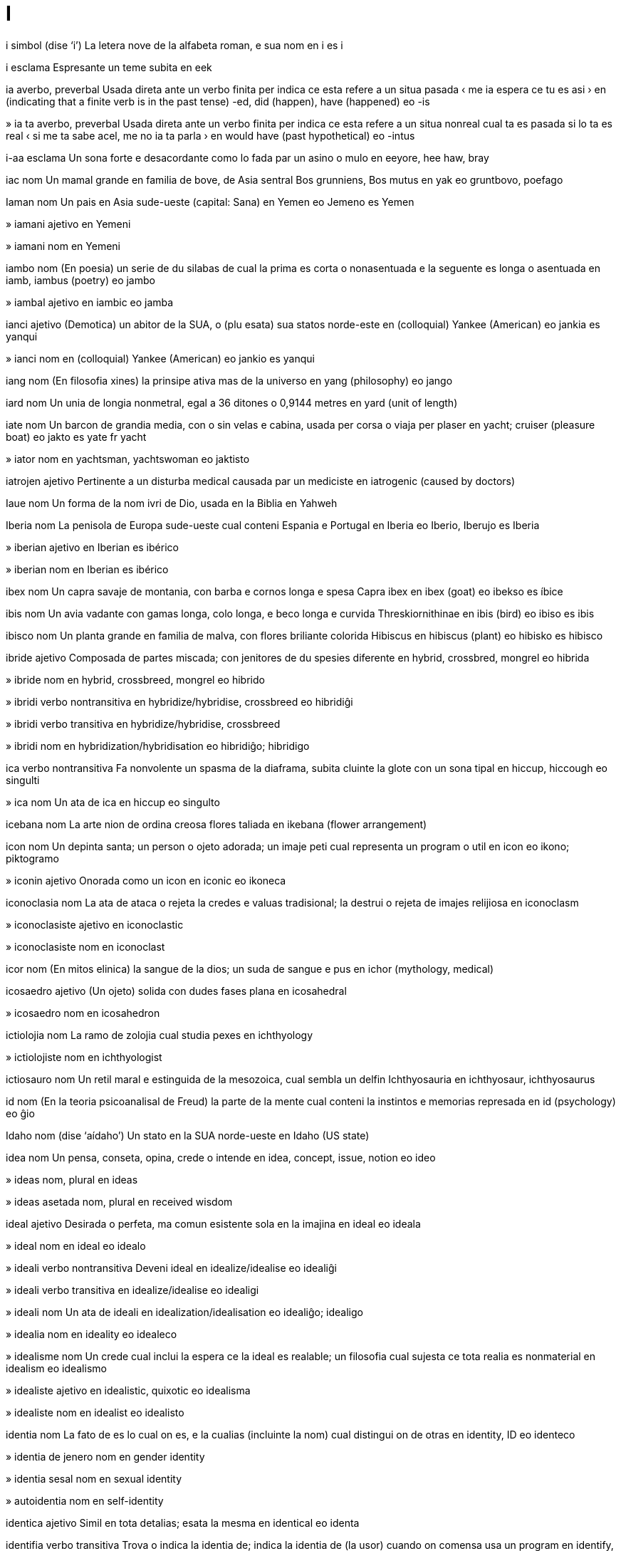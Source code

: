 = I

i   simbol   (dise ‘i’)
La letera nove de la alfabeta roman, e sua nom
en   i
es   i

i   esclama
Espresante un teme subita
en   eek

ia   averbo, preverbal
Usada direta ante un verbo finita per indica ce esta refere a un situa pasada
‹ me ia espera ce tu es asi ›
en   (indicating that a finite verb is in the past tense) -ed, did (happen), have (happened)
eo   -is

»  ia ta   averbo, preverbal
Usada direta ante un verbo finita per indica ce esta refere a un situa nonreal cual ta es pasada si lo ta es real
‹ si me ta sabe acel, me no ia ta parla ›
en   would have (past hypothetical)
eo   -intus

i-aa   esclama
Un sona forte e desacordante como lo fada par un asino o mulo
en   eeyore, hee haw, bray

iac   nom
Un mamal grande en familia de bove, de Asia sentral
Bos grunniens, Bos mutus
en   yak
eo   gruntbovo, poefago

Iaman   nom
Un pais en Asia sude-ueste
(capital: Sana)
en   Yemen
eo   Jemeno
es   Yemen

»  iamani   ajetivo
en   Yemeni

»  iamani   nom
en   Yemeni

iambo   nom
(En poesia) un serie de du silabas de cual la prima es corta o nonasentuada e la seguente es longa o asentuada
en   iamb, iambus (poetry)
eo   jambo

»  iambal   ajetivo
en   iambic
eo   jamba

ianci   ajetivo
(Demotica) un abitor de la SUA, o (plu esata) sua statos norde-este
en   (colloquial) Yankee (American)
eo   jankia
es   yanqui

»  ianci   nom
en   (colloquial) Yankee (American)
eo   jankio
es   yanqui

iang   nom
(En filosofia xines) la prinsipe ativa mas de la universo
en   yang (philosophy)
eo   jango

iard   nom
Un unia de longia nonmetral, egal a 36 ditones o 0,9144 metres
en   yard (unit of length)

iate   nom
Un barcon de grandia media, con o sin velas e cabina, usada per corsa o viaja per plaser
en   yacht; cruiser (pleasure boat)
eo   jakto
es   yate
fr   yacht

»  iator   nom
en   yachtsman, yachtswoman
eo   jaktisto

iatrojen   ajetivo
Pertinente a un disturba medical causada par un mediciste
en   iatrogenic (caused by doctors)

Iaue   nom
Un forma de la nom ivri de Dio, usada en la Biblia
en   Yahweh

Iberia   nom
La penisola de Europa sude-ueste cual conteni Espania e Portugal
en   Iberia
eo   Iberio, Iberujo
es   Iberia

»  iberian   ajetivo
en   Iberian
es   ibérico

»  iberian   nom
en   Iberian
es   ibérico

ibex   nom
Un capra savaje de montania, con barba e cornos longa e spesa
Capra ibex
en   ibex (goat)
eo   ibekso
es   íbice

ibis   nom
Un avia vadante con gamas longa, colo longa, e beco longa e curvida
Threskiornithinae
en   ibis (bird)
eo   ibiso
es   ibis

ibisco   nom
Un planta grande en familia de malva, con flores briliante colorida
Hibiscus
en   hibiscus (plant)
eo   hibisko
es   hibisco

ibride   ajetivo
Composada de partes miscada; con jenitores de du spesies diferente
en   hybrid, crossbred, mongrel
eo   hibrida

»  ibride   nom
en   hybrid, crossbreed, mongrel
eo   hibrido

»  ibridi   verbo nontransitiva
en   hybridize/hybridise, crossbreed
eo   hibridiĝi

»  ibridi   verbo transitiva
en   hybridize/hybridise, crossbreed

»  ibridi   nom
en   hybridization/hybridisation
eo   hibridiĝo; hibridigo

ica   verbo nontransitiva
Fa nonvolente un spasma de la diaframa, subita cluinte la glote con un sona tipal
en   hiccup, hiccough
eo   singulti

»  ica   nom
Un ata de ica
en   hiccup
eo   singulto

icebana   nom
La arte nion de ordina creosa flores taliada
en   ikebana (flower arrangement)

icon   nom
Un depinta santa; un person o ojeto adorada; un imaje peti cual representa un program o util
en   icon
eo   ikono; piktogramo

»  iconin   ajetivo
Onorada como un icon
en   iconic
eo   ikoneca

iconoclasia   nom
La ata de ataca o rejeta la credes e valuas tradisional; la destrui o rejeta de imajes relijiosa
en   iconoclasm

»  iconoclasiste   ajetivo
en   iconoclastic

»  iconoclasiste   nom
en   iconoclast

icor   nom
(En mitos elinica) la sangue de la dios; un suda de sangue e pus
en   ichor (mythology, medical)

icosaedro   ajetivo
(Un ojeto) solida con dudes fases plana
en   icosahedral

»  icosaedro   nom
en   icosahedron

ictiolojia   nom
La ramo de zolojia cual studia pexes
en   ichthyology

»  ictiolojiste   nom
en   ichthyologist

ictiosauro   nom
Un retil maral e estinguida de la mesozoica, cual sembla un delfin
Ichthyosauria
en   ichthyosaur, ichthyosaurus

id   nom
(En la teoria psicoanalisal de Freud) la parte de la mente cual conteni la instintos e memorias represada
en   id (psychology)
eo   ĝio

Idaho   nom   (dise ‘aídaho’)
Un stato en la SUA norde-ueste
en   Idaho (US state)

idea   nom
Un pensa, conseta, opina, crede o intende
en   idea, concept, issue, notion
eo   ideo

»  ideas   nom, plural
en   ideas

»  ideas asetada   nom, plural
en   received wisdom

ideal   ajetivo
Desirada o perfeta, ma comun esistente sola en la imajina
en   ideal
eo   ideala

»  ideal   nom
en   ideal
eo   idealo

»  ideali   verbo nontransitiva
Deveni ideal
en   idealize/idealise
eo   idealiĝi

»  ideali   verbo transitiva
en   idealize/idealise
eo   idealigi

»  ideali   nom
Un ata de ideali
en   idealization/idealisation
eo   idealiĝo; idealigo

»  idealia   nom
en   ideality
eo   idealeco

»  idealisme   nom
Un crede cual inclui la espera ce la ideal es realable; un filosofia cual sujesta ce tota realia es nonmaterial
en   idealism
eo   idealismo

»  idealiste   ajetivo
en   idealistic, quixotic
eo   idealisma

»  idealiste   nom
en   idealist
eo   idealisto

identia   nom
La fato de es lo cual on es, e la cualias (incluinte la nom) cual distingui on de otras
en   identity, ID
eo   identeco

»  identia de jenero   nom
en   gender identity

»  identia sesal   nom
en   sexual identity

»  autoidentia   nom
en   self-identity

identica   ajetivo
Simil en tota detalias; esata la mesma
en   identical
eo   identa

identifia   verbo transitiva
Trova o indica la identia de; indica la identia de (la usor) cuando on comensa usa un program
en   identify, designate

»  identifia   nom
en   identification, designation

»  desidentifia   verbo transitiva
en   deidentify

»  desidentifia se   verbo transitiva
en   deidentify oneself, log out (software)
eo   elsaluti, adiaŭi

»  identifia se   verbo
en   identify oneself, log in (software)
eo   ensaluti, saluti

»  identifiable   ajetivo
en   identifiable

»  identifiada   ajetivo
en   identified, designated; logged in (software)

»  identifiante   nom
en   identifier

»  malidentifia   verbo transitiva
en   misidentify

ideogram   nom
Un sinia scriveda cual simboli un idea sin indica la pronunsia
en   ideogram, ideograph

ideolojia   nom
Un sistem de ideas e ideales
en   ideology
eo   ideologio

»  ideolojial   ajetivo
en   ideological

»  ideolojiste   nom
en   ideologist

ides   ajetivo
Pertinente a un lingua relatada a deutx, parlada par iudis en multe partes de la mundo
en   Yiddish
eo   jida

»  ides   nom
en   Yiddish
eo   jido, la judgermana

idilio   nom
Un sena o loca pasosa, felis o depintin, tipal presentada en un poesia
en   idyll
eo   idilio

»  idilin   ajetivo
en   idyllic
eo   idilia

idiografia   nom
La studia o descovre de fatos siensal, contrastada con leges jeneral
en   idiography

»  idiografial   ajetivo
en   idiographic

idiom   nom
Un espresa con sinifia no deduable de sua parolas composante
en   idiom
eo   idiotismo

»  idiomal   ajetivo
en   idiomatic

idiopatia   nom
Un maladia o sindrom cual comensa spontan o de cual sua causa no es conoseda
en   idiopathy

»  idiopatica   ajetivo
en   idiopathic

idol   nom
Un imaje de un dio o diva usada como un ojeto de adora
en   idol; heartthrob
eo   idolo

»  idoli   verbo nontransitiva
en   be idolized/idolised
eo   idoliĝi

»  idoli   verbo transitiva
en   idolize
eo   idoligi

»  idoli   nom
en   idolatry
eo   idoligo

»  idolinte   ajetivo
en   idolatrous

»  idolor   nom
en   idolater, idol worshiper/worshipper

idra   nom
Un cnidario pico de acua dulse, con corpo troncetin e un anelo de tentaculos sirca sua boca
Hydra
en   hydra (organism)

»  Idra   nom
(En mitos elinica) un serpente con multe testas cual recrese si on talia los a via
en   Hydra (mythology)

»  Idra   nom
La constela la plu grande
en   Hydra (constellation)
eo   Hidro

»  Idra Mas   nom
Un constela peti en la sielo sude
en   Hydrus (constellation)
eo   Virhidro

idrante   nom
Un tubo vertical de acua, con un boceta a cual on pote lia un mangera per combate focos
en   hydrant, fire hydrant, fire plug

idrata   verbo nontransitiva
Asorbe o combina con acua
en   hydrate, moisturize
eo   hidratiĝi

»  idrata   verbo transitiva
en   hydrate, moisturize

»  idrata   nom
en   hydration
eo   hidratiĝo; hidratigo

»  desidrata   verbo nontransitiva
Perde un cuantia grande de acua
en   dehydrate
eo   senakviĝi, malhidratiĝi

»  desidrata   nom
en   dehydration
eo   senakviĝo, malhidratiĝo; senakvigo, malhidratigo

»  idratador   nom
en   hydrator

»  idratante   ajetivo
en   moisturizing/moisturising

»  idratante   nom
Un sustantia cual fa ce la pel deveni min seca
en   moisturizer/moisturiser

»  reidrata   verbo nontransitiva   (dise ‘reïdrata’)
en   rehydrate

»  reidrata   verbo transitiva
en   rehydrate

idraulica   nom
La ramo de siensa e tecnolojia cual studia la move de licuidas tra tubos e canales
en   hydraulics

»  idraulical   ajetivo
en   hydraulic

idro-   prefisa
Acua
en   hydro- (water)

idrocarbono   nom
Un composada de idrojen e carbono, como cualce de los cual es la composantes xef de petrolio
en   hydrocarbon

»  idrocarbonal   ajetivo
en   hydrocarbon

idroclorica   ajetivo
en   hydrochloric

»  asida idroclorica   nom
Un disolve forte asida de clorido de idrojen en acua
en   hydrochloric acid

idroclorido   nom
Un composada de un alcalin organica con asida idroclorica
en   hydrochloride

idrodinamica   nom
La studia de la cualias de acua e otra licuidas movente, e spesial la interata entre la acua e corpos solida cual move tra lo
en   hydrodynamics

»  idrodinamical   ajetivo
en   hydrodynamic; streamlined

idroeletrica   nom
Eletrica jenerada par enerjia idraulical
en   hydroelectricity

»  idroeletrical   ajetivo
en   hydroelectric

idrofilia   nom
La tende per misca con acua, disolve en lo, o deveni moiada par lo
en   hydrophilia

»  idrofilica   ajetivo
Con la cualias de idrofilia
en   hydrophilic

»  idrofilica   nom
Un cosa o organisme idrofilica
en   hydrophile

idrofobia   nom
Un teme estrema o nonrazonada de acua
en   hydrophobia

»  idrofobica   ajetivo
Con la cualias de idrofobia
en   hydrophobic

»  idrofobica   nom
Un person idrofobica
en   hydrophobe

idrografia   nom
La siensa de mesura e mapa acuas grande, como mares, lagos e rios
en   hydrography

»  idrografial   ajetivo
en   hydrographical

»  idrografiste   nom
en   hydrographer

idrojen   nom   «H (hydrogen)»
La elemento cimical con numero atomal 1, un gas sin color o odor, multe flamable
en   hydrogen
eo   hidrogeno

idrolise   verbo transitiva
Rompe (un composada) par un reata cimical con acua
en   hydrolyze/hydrolyse
eo   hidrolizi

»  idrolise   nom
en   hydrolysis
eo   hidrolizo

idrolojia   nom
La studia de la cualias e moves de la acua de la Tera
en   hydrology

»  idrolojiste   nom
en   hydrologist

idromel   nom
Un bevida alcolosa, de miel fermentada e acua
en   mead (drink)

idroplana   nom
Un barco de motor con veletas per leva se e crese sua rapidia
en   hydrofoil

idroponia   nom
La crese de plantas en arena, calculos o licuida, con nurintes ma sin tera
en   hydroponics

»  idroponial   ajetivo
en   hydroponic

idrosa   ajetivo
Conteninte acua como un composante
en   hydrous

»  nonidrosa   ajetivo
en   anhydrous

idrosefalia   nom
Un maladia en cual licuida serebrospinal colie en la serebro, tipal en enfantes, cual grandi la testa e pote dana la serebro
en   hydrocephalus, water on the brain

»  idrosefalica   ajetivo
en   hydrocephalic

idrosfera   nom
La colie de lagos, mares e otra acuas sur la surfas de la Tera
en   hydrosphere

idrosido   nom
Un composada metal cual conteni la ion OH^- o la grupo -OH
en   hydroxide

»  idrosido de potasio   nom
en   potassium hydroxide, caustic potash, lye

»  idrosido de sodio   nom
en   sodium hydroxide, caustic soda, lye

idrosil   ajetivo
De o pertinente a la radis -OH, en alcoles e multe otra composadas organica
en   hydroxyl (chemistry)

idrostatica   nom
Un ramo de mecanica cual studia la ecuilibra de licuidas e la presa aplicada par licuida reposante
en   hydrostatics

»  idrostatical   ajetivo
en   hydrostatic

idroterapia   nom
La usa de eserses en un pisina per trata artrite o paralise partal
en   hydrotherapy

idrotermal   ajetivo
Pertinente a la ativia de acua a la crosta de la Tera
en   hydrothermal

idrozon   nom
Un membro de un clase de cnidarios cual inclui idras e fisalias
en   hydrozoon (pl. hydrozoa) (organism)

ie   esclama
Corajinte o aprobante
en   yeah, yay

iena   nom
Un mamal canin, con crinera erijeda e gamas anterior plu longa ca la posteriores
Hyaenidae
en   hyena
eo   hieno

»  ienin   ajetivo
en   hyena-like

ier   averbo
A la dia ante oji
en   yesterday
eo   hieraŭ

»  ier   nom
en   yesterday
eo   hieraŭ, hieraŭo

»  a la dia ante ier   averbo
en   the day before yesterday
eo   antaŭhieraŭ

ierarcia   nom
Un sistem de organiza cual representa persones o cosas como relativa superior, inferior o egal, en acorda con sua state o grado
en   hierarchy
eo   hierarkio

»  ierarcial   ajetivo
en   hierarchic, hierarchical
eo   hierarkia

ieratica   ajetivo
Pertinente a pretes, spesial los de Egipte antica; pertinente a la scrive cuasi ieroglifal de Egipte antica; pertinente a un stilo de arte de Egipte e Elas antica cual segue metodos relijiosa
en   hieratic (writing, art)

Ierevan   nom
La site capital de Haiastan
en   Yerevan

ieroglifo   nom
Un imaje stilida cual representa un parola o sona, como los usada per scrive en Egipte antica e otra locas
en   hieroglyph
eo   hieroglifo

»  ieroglifal   ajetivo
en   hieroglyphic
eo   hieroglifa

Ieruxalim   nom
Un site cual e Israel e Filastin reclama como sua capital
en   Jerusalem

ieti   nom
Un primate lejendal sur cual on dise ce lo abita en Himalaia
en   yeti

ifen   nom   «-»
Un linia orizonal corta, usada per junta parolas cual indica un sinifia combinada, o per divide un parola entre du linias de testo
→ sinia de junta
en   hyphen

»  ifenable   ajetivo
en   hyphenatable

»  ifeni   verbo transitiva
en   hyphenate

»  ifeni   nom
en   hyphenation

iftar   nom
Un come comeda par muslimes pos la reposa de sol en ramadan
en   iftar (meal)

iglu   nom
Un casa cupolin de inuites, tipal construida con blocos de neva solida
en   igloo

iguana   nom
Un lezardo grande e verdin de America tropical, con cresta spinosa sur la dorso
Iguana
en   iguana

iguanodon   nom
Un dinosauro erbivor e partal bipede de la temprana de la cretasica, con coda larga e rijida e diton spinin
Iguanodon
en   iguanodon

iii   esclama
Un sona alta como lo fada par un cavalo
en   neigh, whinny (horse)
eo   hen

i-i-i   esclama
Un sona alta como lo fada par un simia
en   ee-ee-ee, ook (monkey)

iin   nom
(En filosofia xines) la prinsipe pasiva fema de la universo
en   yin (philosophy)
eo   jino

iin-iang   nom
(En filosofia xines) la interdepende de fortes oposada en la mundo natural
en   yin-yang
eo   jino-jango, jinjango

ijenia   nom
La states o praticas cual aida la manteni de sania e la preveni de maladias, tipal par limpia
en   hygiene, sanitation
eo   higieno

»  ijeni   verbo transitiva
en   sanitize/sanitise
eo   higienigi, purigi

»  ijenial   ajetivo
en   hygienic, sanitary
eo   higiena

»  ijeninte   nom
en   sanitizer/sanitiser

»  ijeniste   nom
en   hygienist

»  nonijenial   ajetivo
en   unsanitary

ilario   ajetivo
Estrema divertinte e comica
en   hilarious, uproarious
eo   ridiga

»  ilaria   nom
La cualia de un cosa ilario; la felisia ruidosa cual lo causa
en   hilarity, mirth
eo   ridigeco, gajegeco

ileo   nom
La parte tre de la intestin magra
en   ileum (anatomy)
eo   ileo

ilex   nom
Un arboreta perene, con bacas roja e folias spinosa de verde oscur
Ilex
en   holly
eo   ilekso

Iliada   nom
Un poesia epica en elinica antica sur la Gera Troian, tradisional atribuida a Homero
en   Iliad (poem)
eo   Iliado

ilio   nom
La oso grande e larga cual formi la parte superior de cada dui de la pelvis
en   ilium (anatomy)
eo   ilio

Ilio   nom
Un nom antica de la site Troia
→ Troia
en   Ilium, Ilion (ancient Troy)
eo   Iliono

Iliria   nom
Un rejion antica longo la costa este de la Mar Adriatica
en   Illyria

»  ilirian   ajetivo
en   Illyrian

Illinois   nom   (dise ‘ilinoí’)
Un stato en la SUA norde-sentral
en   Illinois (US state)

ilote   nom
Un membro de un clase de campanianes feudal en Sparta antica, con grado entre sclavos e sitadanes
en   helot (social class)

ilude   verbo transitiva
Fa ce (algun) ave un crede o persepi falsa; engana (algun)
en   delude
eo   iluzii, trompi

»  ilude   nom
en   delusion, illusion, figment
eo   iluzio

»  ilude de grandiosia   nom
en   delusion of grandeur

»  ilude de paranoia   nom
en   delusion of paranoia

»  ilude de vide   nom
en   optical illusion, visual illusion
eo   vidiluzio

»  desilude   verbo transitiva
Fa ce (algun) perde un ilude, comun en modo deludente
en   disillusion
eo   seniluziigi

»  desilude   nom
en   disillusionment
eo   seniluziigo

»  iludente   ajetivo
en   illusive, illusory

»  iludiste   nom
en   illusionist

im-   prefisa
En, a en
en   im- (in, into)

im-   prefisa
No, non-
en   im- (not)

imago   nom
La forma final developada de un inseto, tipal con alas; (en psicolojia de Jung) un imaje nonconsensa e idealida cual influe la condui
en   imago (biology, psychology)

imaje   nom
Un representa vidal, real o mental de un person o cosa, como un sculta, depinta, desinia o foto; cada de la fotos individua en un serie cual formi un video
en   image, picture, depiction, graphic, illustration, painting, drawing, photo; frame (movie)
eo   figuro, bildo

»  imaje esajerada   nom
en   caricature

»  imaje matrisin   nom
en   bitmap image, raster image
eo   rastruma bildo

»  imaje vetoral   nom
en   vector image, vector graphic

»  imajes   nom, plural
en   images, imagery

»  imajeta   nom
Un varia reduida de un imaje, como en catalogos de imajes
en   thumbnail image

»  imaji   verbo nontransitiva
en   appear as an image
eo   bildiĝi

»  imaji   verbo transitiva
en   image, picture, depict, illustrate
eo   bildigi

»  imaji   nom
La crea de imajes, spesial en siensa
en   imaging

»  imajin   ajetivo
en   pictorial

»  imajor   nom
en   illustrator

»  posimaje   nom
en   afterimage

imajina   verbo transitiva
Conseti o formi un imaje mental de (un cosa)
en   imagine, fancy, ideate, visualize/visualise; dream up, think up, think of, come up with, hit on
eo   imagi

»  imajina   nom
en   imagination, ideation
eo   imago, imagipovo

»  imajinable   ajetivo
en   imaginable, conceivable

»  imajinal   ajetivo
Esistente sola en la imajina
en   imaginary (including number), fictional, fictitious, fanciful, chimeric, chimerical
eo   imaga, fantazia, fikcia, ĥimera

»  imajinosa   ajetivo
en   imaginative

»  nonimajinable   ajetivo
en   unimaginable, inconceivable, unfathomable

imam   nom
Un person ci gida preas en un mascita
en   imam (Islam)

imantico   nom
Un avia vadante con beco longa, plumas negra e blanca, e gamas longa e rojin
Himantopus
en   stilt (bird)
eo   himantopo

imen   nom
Un membrana cual clui partal la abri de la vajina, de cual sua presentia es tradisional tratada como sinia de virjinia
en   hymen, maidenhead (anatomy)
eo   himeno

imita   verbo transitiva
Copia la model de (alga cosa); fa ce sua propre modo de condui o parla sembla lo de (un otra person)
en   imitate, mimic, emulate, impersonate
eo   imiti

»  imita   nom
en   imitation, mimicry, emulation, impersonation
eo   imito, imitado

»  imitador   nom
en   emulator (software)

»  imitor   nom
en   impressionist, mimic, impersonator
eo   imitanto, imitisto

»  nonimitable   ajetivo
en   inimitable

imno   nom
Un canta o poesia formal de loda
en   hymn, anthem, paean
eo   himno

imobila   nom
Un propria nonmovable, tipal un construida e la tera ensircante
nb   "Imobila" es un nom contable.
en   property, premises, piece of real estate, homestead, realty
eo   domhavaĵo, terhavaĵo

»  con imobila   ajetivo
en   propertied, landed

impala   nom
Un antilope de Africa este e sude, con moves refinada e cornos curva como un lira
Aepyceros melampus
en   impala (antelope)
eo   impalo

impasto   nom
La tecnica de aplica un pinta tan densa ce lo protende de un surfas
en   impasto (painting technique)

impedi   verbo transitiva
Bloci (un person o cosa) per retarda o para el o lo
en   impede, hinder, prevent, hamper, deter, preclude, thwart; obstruct, block, congest, be in the way
eo   malhelpi, obstrukci

»  impedi   nom
en   blockade, obstacle, congestion, obstruction, impediment, hindrance
eo   malhelpo, obstrukco

»  impedida   ajetivo
en   congested
eo   obstrukcita, ŝtopita

»  impedinte   ajetivo
en   impeding, hindering, inimical

»  nonimpedida   ajetivo
en   unimpeded, unhindered, unobstructed, undeterred

impenia   verbo transitiva
Lasa (un ojeto) en la posese de un prestor per garantia la mone prestada
en   pawn, hock
eo   lombardi

»  impenieria   nom
en   pawnshop
eo   lombardejo

»  impenior   nom
en   pawnbroker
eo   lombardisto

impero   nom
Un grupo grande de statos o paises su un autoria suprema
en   empire
eo   imperio

»  imperal   ajetivo
en   imperial
eo   imperia

»  imperalisme   nom
en   imperialism

»  imperaliste   ajetivo
en   imperialist

»  imperor   nom
en   emperor
eo   imperiestro

»  imperoresa   nom
en   empress
eo   imperiestrino

impetigo   nom
Un infeta baterial e comunicable de pel, causante pustulas e ulseras jala e crostida
en   impetigo (medical)

implanta   verbo transitiva
Introdui (un cosa) en la corpo de un organisme, tipal par sirurjia
en   implant
eo   enplanti

»  implanta   nom
en   implantation
eo   enplanto

»  implantada   ajetivo
en   implanted
eo   enplantita

»  implantada   nom
en   implant
eo   enplantaĵo

implica   verbo transitiva
(Un fato) sujesta la veria de (un otra fato) en segue lojical; mostra la envolve de (algun) en un crimin
en   imply, entail; implicate, incriminate
eo   implici, impliki

»  implica   nom
en   implication, incrimination
eo   implico; impliko

»  implicada   ajetivo
en   implied, implicit, default, tacit
eo   implicita

»  implicada   nom
en   default value
eo   implicita valoro

»  par implica   averbo
en   by default

implode   verbo nontransitiva
Colasa violente a en se
en   implode
eo   implodi, enfali

»  implode   verbo transitiva
en   implode

»  implode   nom
en   implosion
eo   implodo

»  implodente   ajetivo
en   implosive

importa   verbo nontransitiva
Es valuada per sua influe o efeto profonda
en   be important, matter, have import, have significance
eo   gravi

»  importa   nom
en   importance, significance; salience, prominence
eo   graveco

»  importante   ajetivo
Valuada per sua influe o efeto profonda
en   important, significant, momentous; salient, prominent, consequential
eo   grava

»  lo no importa   esclama
en   it’s not important, never mind, whatever
eo   ne gravas

»  nonimportante   ajetivo
en   unimportant, insignificant, trite, trivial, inconsequential
eo   malgrava, negrava

»  suprema importante   ajetivo
en   paramount

imposta   verbo transitiva
(Un governa) comanda ce un sitadan o comersia contribui a la stato un parte de (sua propre revenu) o la custa de (alga benes o servis)
en   tax
eo   imposti

»  imposta   nom
en   tax, taxation
eo   imposto

»  imposta de ben   nom
en   duty, goods tax

»  imposta de corpora   nom
en   corporate tax

»  imposta de duana   nom
en   imports tax, border tax, customs duty

»  imposta de emporta   nom
en   imports tax, border tax, customs duty

»  imposta de erita   nom
en   inheritance tax

»  imposta de imobila   nom
en   property tax

»  imposta de revenu   nom
en   income tax

»  imposta de valua ajuntada   nom
en   value-added tax, VAT
eo   aldonvalora imposto, AVI

»  imposta de vende   nom
en   sales tax

»  imposta interna   nom
en   inland tax, excise

»  imposta regresante   nom
en   regressive tax

»  imposta tro multe   verbo
en   overtax

»  impostable   ajetivo
en   taxable
eo   impostita

»  impostor   nom
en   taxman, publican

»  nonimpostable   ajetivo
en   untaxable

»  sin imposta   ajetivo
en   taxfree
eo   senimposta

»  surimposta   verbo transitiva
Imposta plu (alga cosa ja impostada)
en   surtax
eo   superimposti

»  surimposta   nom
en   surtax
eo   superimposto

impresa   verbo transitiva
Fa (un marca o desinia) sur un cosa par presa; fa un efeto a la sensas o mente de (algun); fa ce (algun) senti amira o respeta
en   impress, imprint, emboss, stamp; make an impression, come across (as); instil, inculcate
eo   stampi, impresi, imponi

»  impresa   nom
en   impression, imprint
eo   premsigno

»  impresa de dito   nom
en   fingerprint (imprint)
eo   fingrospuro

»  impresa de diton   nom
en   thumbprint (imprint)

»  impresa de pede   nom
en   footprint
eo   piedmarko, piedspuro

»  impresa de ungula   nom
en   hoofprint, hoofmark

»  impresable   ajetivo
en   impressionable
eo   impresiĝema

»  impresablia   nom
en   impressionability
eo   impresiĝemo

»  impresador   nom
en   stamp
eo   stampilo

»  impresante   ajetivo
en   impressive, sonorous
eo   impresa; impona

»  impresisme   nom
Un stilo de depinta artal cual catura la impresa vidal de un sena en la lus de un momento definida
en   Impressionism (art)
eo   impresionismo

»  impresiste   nom
en   Impressionist
eo   impresionisto

»  nonimpresada   ajetivo
en   unimpressed, blasé, indifferent
eo   indiferenta

»  posimpresa   nom
en   afterimage, afterimpression

improvisa   verbo transitiva
Crea e presenta (un obra) en modo spontan o sin prepara; construi (un cosa) de la materias cual es acaso disponable
en   improvise, extemporize, ad-lib; jam; cobble together
eo   improvizi; marmeladi

»  improvisa   nom
en   improvisation, extemporization, ad-lib
eo   improvizo

»  improvisada   ajetivo
en   improvised, impromptu, extemporary, extemporaneous, freeform, ad-lib
eo   improvizita

impulsa   verbo transitiva
(Un forsa corta e subita) causa la move de (un cosa) o un ata instintosa de (un person)
en   impel
eo   impulsi

»  impulsa   nom
Un ata de impulsa, o la forsa cual fa lo
en   impulse, impulsion, impetus
eo   impulso

imune   ajetivo
Protejeda contra la efetos de (un venena, infeta, obliga, etc)
en   immune, unsusceptible
eo   imuna

»  autoimune   ajetivo   (dise ‘autoïmune’)
Pertinente a maladias causada par anticorpos contra sustantias natural presente en un corpo
en   autoimmune

»  autoimunia   nom
en   autoimmunity

»  imuni   verbo nontransitiva
en   become immune, develop immunity

»  imuni   verbo transitiva
en   immunize/immunise

»  imuni   nom
en   immunization/immunisation

»  imunia   nom
en   immunity
eo   imuneco

»  imunial   ajetivo
en   immune (of the immune system)

»  sistem imunial   nom
en   immune system

imunodebil   ajetivo
en   immunodeficient

»  imunodebilia   nom
Un fali de la sistem imunial de proteje la corpo contra infeta, causada par la manca de un prosede o sustantia
en   immunodeficiency, immune deficiency

imunoglobulina   nom
Cada de un clase de protenas cual funsiona como anticorpos en la sistem imunial de un organisme
en   immunoglobulin

imunojen   ajetivo
Capas de crea un responde imunial
en   immunogenic

»  imunojen   nom
en   immunogen

imunolojia   nom
La ramo de medica e biolojia cual studia imunia
en   immunology

»  imunolojiste   nom
en   immunologist

imunosupresante   ajetivo
en   immunosuppressive

»  imunosupresante   nom
Un medisin cual supresa la ativia de la sistem imunial
en   immunosuppressant

imunoterapia   nom
La trata o preveni de maladias par stimula respondes imunial
en   immunotherapy

in-   prefisa
En, a en
en   in- (in, into)

in-   prefisa
No, non-
en   in- (not)

inata   ajetivo
(Un capasia) ja fundida en la natur jenetical, tal ce un organisme no nesesa aprende lo
en   innate
eo   denaska

»  inatisme   nom
La teoria ce capasias mental es inata
en   innatism

»  inatiste   nom
en   innatist

inca   nom
Un licuida colorida usada per scrive, desinia o primi
en   ink
eo   inko

»  inci   verbo transitiva
en   ink (apply ink to)
eo   inki

inca   ajetivo
Pertinente a un popla ci ia abita en la Andes sentral ante la concista espaniol en la sentenio 16
en   Incan

»  inca   nom
en   Inca

incandese   verbo nontransitiva
Es tan calda ce lo brilia
en   incandesce, glow, be white-hot
eo   inkandeski, blankbrili

»  incandese   verbo transitiva
en   make incandescent

»  incandese   nom
en   incandescence
eo   inkandesko

»  incandesente   ajetivo
en   incandescent, white-hot
eo   inkandeska, blankbrila

incarne   verbo nontransitiva
(Un dio o spirito) apare fisical como un umana o animal
en   incarnate
eo   enkarniĝi, enkorpiĝi

»  incarne   nom
en   incarnation
eo   enkarniĝo, enkorpiĝo

»  reincarne   verbo nontransitiva   (dise ‘reïncarne’)
en   reincarnate
eo   reenkarniĝi

»  reincarne   nom
en   reincarnation, transmigration
eo   reenkarniĝo

inclina   verbo nontransitiva
Apoia o verje a via de un plana o dirije, tipal la vertical o la orizonal; curvi sua testa o corpo alta como un sinia formal de saluta, respeta o vergonia
en   incline, slope, tip; bow (bend respectfully)
eo   kliniĝi; riverenci

»  inclina   verbo transitiva
en   incline, slope, tip; bow (bend respectfully)

»  inclina   nom
en   bow
eo   riverenco

»  inclina sua testa   espresa
en   nod one’s head
eo   kapsigni

»  inclinada   ajetivo
en   inclined, sloped, sloping
eo   dekliva

»  inclinada   nom
Un surfas de cual un lado es plu alta ca la otra
en   incline, slope, bank
eo   deklivo

inclui   verbo transitiva
Conteni como un de sua partes o membros
en   include, subsume, encompass
eo   inkluzivi

»  inclui   nom
en   inclusion
eo   inkluzivo

»  inclui partal   verbo transitiva
en   overlap, partially include
eo   interkovri

»  incluinte   ajetivo
en   including, inclusive
eo   inkluziva

»  incluinte   preposada
en   including, inclusive of

»  incluinte tota   averbo
en   including everything, all-inclusive, all-in

inco   nom
Un bloco pesosa de aser o fero sur cual on marteli e formi metal; un oso en la orea media, con forma simil, cual transmete vibras entre la martel e la stribo
en   anvil; incus (anatomy)
eo   amboso; inkudo, amboso

incoativa   ajetivo
Pertinente a un verbo, o un aspeta de verbo, cual espresa la comensa de un ata
en   inchoative

incore   verbo transitiva
Reseta o esperia (un cosa nondesirada o nonplasente) par causa de sua propre condui o atas
en   incur (punishment)

incuba   verbo transitiva
(Un avia) senta sur (ovos) per manteni sua temperatur e causa la emerji de la avietas; manteni selulas, baterias, embrios, etc, a bon temperatur per developa; developa lenta (un maladia comunicable) sin sintomes persepable
en   incubate, cause to hatch
eo   kovi

»  incuba   nom
en   incubation
eo   kovado

»  incubador   nom
en   incubator

»  incuberia   nom
en   hatchery

incubo   nom
Un demon mas mital ci copula con femes dorminte
en   incubus
eo   inkubo

incuisisio   nom
Un periodo longa e intensa de demanda o investiga; (en istoria medieval) la organiza de judores catolica ci ia tortura persones per supresa la eresia
en   inquisition
eo   inkvizicio

»  incuisisior   nom
en   inquisitor

indente   verbo transitiva
Fa un impresa en (un surfas plana), danante o taliante lo; largi la marjin de (un linia o bloco de testo)
en   dent, nick, nock; indent
eo   entranĉi, noĉi; enŝovi, krommarĝeni

»  indente   nom
en   dent, nick, nock, notch; indent, indentation
eo   entranĉo, noĉo; krommarĝeno

»  indente de jena   nom
en   dimple
eo   vangokaveto

»  indente de surie   nom
Un depresa peti en la carne de jena cual formi cuando algun surie
en   dimple
eo   vangokaveto

»  contraindente   verbo transitiva
Largi la marjin de cada linia de (un bloco de testo) con eseta de la prima
en   apply a hanging indent to
eo   negative krommarĝeni

»  contraindente   nom
en   hanging indent

»  desindente   verbo transitiva
Redui la marjin de (un linia o bloco de testo)
en   unindent, outdent
eo   elŝovi

India   nom
Un otra nom per Barat
→ Barat
en   India
eo   Barato, Hinda Unio

»  indian   ajetivo
→ barati
en   Indian
eo   barata, hinda

»  indian   nom
en   Indian
eo   baratano, hindo

»  Indian   nom
Un constela de la sielo sude
en   Indus (constellation)
eo   Indiano

»  Mar Indian   nom
La mar grande a sude de Barat, entre Africa e Australia
en   Indian Ocean
eo   Hinda Oceano

»  Indias Este   nom, plural
(Istorial) la isolas de Asia sude-este de cual Indonesia es aora composada
en   East Indies
eo   Indonezio

»  Indias Ueste   nom, plural
La cadena de isolas cual estende de Florida a America Sude, entre la Mar Caribe e la Mar Atlantica
en   West Indies
eo   Antiloj, Karibio, Karibujo

Indiana   nom
Un stato en la SUA norde-sentral
en   Indiana (US state)

indica   verbo transitiva
Mostra; (un sinia o sintom) implica; (un strumento) declara (un mesura)
en   indicate, point to, denote, read, register; bookmark, earmark
eo   indiki

»  indica   nom
en   indication; clue, evidence; sign, trace; harbinger, portent, omen; reading
eo   indiko; antaŭsigno

»  indica de ora   nom
en   timestamp

»  indica la ora de   verbo
en   timestamp

»  indica e clica   verbo transitiva
en   point and click

»  indicador   nom
La parte de un strumento cual mostra un mesura; un ojeto usada per nota un loca, per esemplo sur un mapa o en un libro
en   indicator, dial, readout; hand (clock, compass); marker; bookmark
eo   indikilo; markilo; legosigno

»  indicador de venta   nom
Un strumento cual indica la dirije de la venta, tipal decorante la punto la plu alta de un construida
en   weathervane, weathercock
eo   ventomontrilo
fr   girouette

»  indicante   ajetivo
en   indicating, pointing, ostensive

»  indicas de vive   nom, plural
en   signs of life, life signs, indications of life
eo   vivsignoj, vivindikoj

»  indiceta   verbo transitiva
Indica sutil o nondireta
en   hint
eo   sugesti

»  indiceta   nom
en   hint, clue, slight indication
eo   sugesti

»  mal indica   nom
en   bad omen, evil omen
eo   vesigno

indicativa   ajetivo
Pertinente a un moda de verbos cual espresa declaras simple de fatos
en   indicative (grammar)

»  indicativa   nom
en   indicative (grammar)

indigo   ajetivo
Con color entre blu e violeta
en   indigo

indio   nom   «In»
La elemento cimical con numero atomal 49, un metal mol e arjentin blanca
en   indium (element)

indise   verbo transitiva
Rejistra (un cosa) par lia lo con un numero cual identifia lo en un serie
en   index

»  indise   nom
en   index
eo   indico

»  suindise   nom
Un indise scriveda min grande e plu basa ca la testo acompaniante
en   subscript
eo   suba indico

»  supraindise   nom   (dise ‘supraïndise’)
Un indise scriveda min grande e plu alta ca la testo acompaniante
en   superscript
eo   supra indico

individua   ajetivo
Un, unica, distinguida, autonom, nondependente, solitar, isolida
en   individual, particular

»  individua   averbo
en   individually, one by one

»  individua   nom
en   individual

»  individual   ajetivo
en   individual (pertaining to an individual)

»  individualia   nom
en   individuality

»  individualisme   nom
en   individualism

»  individualiste   ajetivo
en   individualist

»  individualiste   nom
en   individualist

Indo, Rio   nom
Un rio en Asia sude cual comensa en Bod, traversa Kashmir e Pacistan, e fini en la Mar Arabian
en   Indus River

indoarian   ajetivo
De o pertinente a la familia de linguas indoiranian parlada en Asia sude, e a la poplas corespondente
en   Indo-Aryan, Indic

indoeuropean   ajetivo
De o pertinente a la familia de linguas parlada tra multe de Europa e Asia sude, e a la poplas corespondente
en   Indo-European, Aryan

»  indoeuropean   nom
en   Indo-European, Aryan

indoiranian   ajetivo
De o pertinente a la familia de linguas indoeuropean parlada en Asia sude e sude-ueste, e a la poplas corespondente
en   Indo-Iranian

»  indoiranian   nom
en   Indo-Iranian

Indonesia   nom
Un pais en Asia sude-este composada de multe isolas
en   Indonesia

»  indonesian   ajetivo
en   Indonesian

»  indonesian   nom
en   Indonesian

Indoxina   nom
La penisola de Asia sude-este, incluinte Miama, Tai, Malaisia, Lau, Camputxa e Vietnam
en   Indochina

indri   nom
Un lemur grande, con coda corta, de Madagasicara
Indriidae
en   indri, woolly lemur

indu   ajetivo
De o pertinente a induisme, un relijio e tradision cultural de Asia sude
en   Hindu

»  indu   nom
en   Hindu

»  induisme   nom
en   Hinduism

»  induiste   ajetivo
en   Hindu

»  induiste   nom
en   Hindu

indui   verbo transitiva
Introdui (algun) a un rol o organiza en modo formal; susede convinse (algun) a fa alga cosa; (en medica) fa ce un nase comensa par metodos artifis, tipal par medisin; (en lojica) deriva un lege jeneral par considera casos individua; (un corpo prosima e eletrical o magnetal) produi un state eletrical o magnetal
en   induce, induct, inaugurate, swear in

»  indui   nom
en   induction, inductance; inauguration

»  indui magnetal   nom
en   magnetic induction, magnetic flux density

»  induinte   ajetivo
en   inductive, inaugural
fr   inductif

industani   ajetivo
Un grupo de dialetos parlada en Barat norde-ueste e Pacistan, en familia de linguas indoeuropean
en   Hindustani

industria   nom
Ativia economial cual trata la prosede de materias cru e la fabrica de benes en fabricerias
en   industry

»  industri   verbo transitiva
en   industrialize/industrialise

»  industri   nom
en   industrialization/industrialisation

»  industrial   ajetivo
en   industrial

»  industrialiste   nom
en   industrialist

»  nonindustrial   ajetivo
en   non-industrial

inere   verbo nontransitiva
Esiste esensal o permanente (en alga cosa)
en   inhere (be an essential or permanent feature)

»  ave la inere de   verbo
en   inherently have, consist in

»  inerente   ajetivo
en   inherent, immanent

inerte   ajetivo
Sin la capas o fortia per move; nonativa
en   inert, inactive, quiescent

»  inertia   nom
en   inertia, quiescence

»  inertial   ajetivo
en   inertial

inerva   verbo transitiva
Furni nervos a (un organo o parte de corpo)
en   innervate

»  inerva   nom
en   innervation

infantria   nom
Soldatos de pede
en   infantry

»  infantria de marina   nom
en   marines, marine corps

»  infantrior   nom
en   infantryman, infantry soldier, foot soldier

»  infantrior de marina   nom
en   marine

infarta   verbo nontransitiva
(Un area peti de texeda) mori par manca de sangue, tipal par causa de un trombo o embolo
en   infarct (die through lack of blood)

»  infarta   nom
en   infarction

»  infarta miocardial   nom
en   myocardial infarction, heart attack

inferior   ajetivo
Plu basa en grado, ordina, state o cualia; (en anatomia) plu basa en loca
en   inferior, second-rate, substandard, tacky

»  inferior   nom
en   inferior, minion, stooge

»  inferiori   verbo nontransitiva
en   subordinate

»  inferiori   verbo transitiva
en   subordinate

»  inferiori   nom
en   subordination

»  inferioria   nom
en   inferiority

infesta   verbo transitiva
Ataca, turba o es presente en (un loca, person o animal), ostinosa o en cuantia grande; (un fantasma) apare frecuente en (un loca)
en   infest; haunt

»  infesta   nom
en   infestation; haunting

»  desinfesta   verbo transitiva
en   weed; exorcise

»  desinfestante   ajetivo
en   weeding

»  desinfestante   nom
en   weedkiller

»  infestada   ajetivo
en   infested, haunted

infeta   verbo transitiva
Afeta (un person, organisme, selula, etc) con un organisme cual causa maladia; contamina (aira, acua, etc) con organismes nosiva; afeta (un computador) con un virus
en   infect

»  infeta   nom
en   infection

»  infeta ajuntada   nom
en   secondary infection

»  infeta de palpebra   nom
en   stye

»  desinfeta   verbo transitiva
en   disinfect

»  desinfetante   ajetivo
en   disinfecting, disinfectant

»  desinfetante   nom
en   disinfectant

»  desinfetante de boca   nom
en   mouthwash

»  infetante   ajetivo
en   infectious, contagious, virulent

infiltra   verbo transitiva
Entra a o ateni asede (un loca, organiza, computador, etc) en modo secreta e gradal, spesial per ateni informa secreta; (en medica) (un tumor, selula o simil) estende o invade (un organo o texeda); (un licuida) permea (alga cosa) par filtri
en   infiltrate

»  infiltra   nom
en   infiltration

infinita   ajetivo   «∞»
Sin limita, sin fini, en spasio, tempo, estende o grandia; no mesurable o calculable; plu grande ca cualce cuantia o numero; capas de continua sin limita
en   infinite, boundless, unbounded

»  infinita peti   ajetivo
en   infinitesimal

»  infinitia   nom
en   infinity

infinitim   nom
Un cuantia nonmesurable peti
en   infinitesimal

»  infinitimal   ajetivo
en   infinitesimal

infinitiva   ajetivo
Un forma nonfinitiva de un verbo, con o sin infleta distinguinte
en   infinitive

»  infinitiva   nom
en   infinitive

infisa   verbo transitiva
Introdui firma (un cosa) en un otra cosa; introdui (un morfem) en la corpo de un parola
en   infix; ingrain

»  infisa   nom
en   infix

»  infisada   ajetivo
en   infixed; ingrained

infla   verbo nontransitiva
Pleni (un balon, numatico o otra strutur cresable) con aira o otra gas per estende lo; crese (un cosa) con un cuantia grande o suprafluente
en   inflate, distend, swell, bloat, billow, puff up

»  infla   verbo transitiva
en   inflate, distend, swell, bloat, billow, puff up

»  infla   nom
en   inflation (including economic), swelling, bloat, distension

»  inflable   ajetivo
en   inflatable

»  inflable   nom
en   inflatable

»  inflada   ajetivo
en   inflated, swollen, bloated, puffy, puffed-up, tumescent, turgid; pudgy; bouffant; exorbitant

inflama   verbo nontransitiva
Lumina con flamas; provoca o crese (sentis forte, como coler) en algun; causa un infeta en cual un parte de la corpo deveni roja, calda e comun dolosa
en   inflame

»  inflama   verbo transitiva
en   inflame

»  inflama   nom
en   inflammation

»  antiinflamante   ajetivo
en   anti-inflammatory

»  antiinflamante   nom
en   anti-inflammatory

»  antiinflamante nonsteroidal   nom
en   NSAID, non-steroidal anti-inflammatory drug

»  inflamante   ajetivo
en   inflammatory

infleta   verbo transitiva
Cambia la tono de vose per espresa umor o emosia; (en gramatica) cambia la forma de un parola per espresa un rol o cualia gramatical, tipal tempo, modo, person, cuantia, caso o seso
en   inflect

»  infleta   nom
en   inflection

influe   verbo transitiva
Es capas de afeta la natur, developa o condui de un person o cosa
en   influence, have influence over, affect, sway

»  influe   nom
en   influence

»  influable   ajetivo
en   amenable, suggestible

»  influablia   nom
en   suggestibility

»  influente   ajetivo
en   influential, seminal

infografia   nom
Imajes produida par computadores; la arte e siensa de produi estas
en   computer graphics, CGI

informa   verbo transitiva
Dona a (algun) fatos o descrives importante o nesesada
en   inform, tell, apprise, acquaint

»  informa   nom
en   information, info, lowdown, tattle; intelligence (gathered), intel

»  informa contra   verbo
en   inform on, rat on, sneak on, snitch on

»  informa fondal   nom
en   background information

»  informa secreta   nom
en   classified information

»  informada   ajetivo
en   informed, apprised, privy

»  informor   nom
en   informer, informant, stool pigeon, stoolie

»  informosa   ajetivo
en   informative

»  malinforma   verbo transitiva
en   misinform

»  noninformada   ajetivo
en   uninformed

»  reinforma   verbo transitiva   (dise ‘reïnforma’)
en   reacquaint

informatica   nom
La studia de prosede informa per reteni e reprende lo; la studia de la prinsipes e usa de computadores
en   information science, computer science

infotecnolojia   nom
La studia o usa de sistemes (spesial computadores e telecomunica) per reteni, reprende e envia informa
en   information technology, IT, ICT

infra-   prefisa
Su, a su, a basa
en   infra- (below)

infraordina   nom
Un categoria tasonomial su un suordina
en   infraorder

infraroja   ajetivo
(Radia eletromagnetal) con longia de ondas apena plu grande ca lo de la fini roja de la spetro de lus vidable, ma min ca lo de microondas
en   infrared

»  infraroja   nom
en   infrared

infrastrutur   nom
La strutures fundal nesesada per la funsiona de un sosia o emprendes (construidas, vias, transportas, sentros eletrical, etc)
en   infrastructure

infusa   verbo transitiva
Empapa (te, erbas, etc) en licuida per estrae la sabor o cualias saninte
en   infuse, brew (tea, coffee)

»  infusa   nom
en   infusion, brew

ingrediente   nom
Un cosa cual on combina con otra cosas per produi un comeda; un parte o elemento nesesada per produi alga cosa
en   ingredient

inguin   nom
La area entre la adomen e un coxa; (en arciteta) la borda curva formida par du voltas crusante
en   groin, crotch, crutch

»  inguinal   ajetivo
en   inguinal

Inguxetia   nom
Un republica autonom en Caucaso en Rusia sude-ueste
en   Ingushetia

»  ingux   ajetivo
en   Ingush (person, language)

»  ingux   nom
en   Ingush (person, language)

inibi   verbo transitiva
Retarda o preveni un prosede fisiolojial o reata cimical; redui la ativia de (un enzima o otra ajente)
en   inhibit (process, reaction)

»  inibador   nom
en   inhibitor

»  inibador spesifada de recatura serotonina   nom
en   selective serotonin reuptake inhibitor (SSRI)

»  inibador de recatura serotonina e norepinefina   nom
en   serotonin–norepinephrine reuptake inhibitor (SNRI)

»  inibador de monoamina osidasal   nom
en   monoamine oxidase inhibitor (MAOI)

iniora   verbo transitiva
Refusa intendente nota o reconose (un person o cosa); no considera (un cosa importante); (en lege) rejeta (un condena) como sin funda
en   ignore, flout, disregard, snub

»  iniorable   ajetivo
en   negligible

»  iniorada   ajetivo
en   ignored, unheeded, unregarded, disregarded

»  inioror   nom
en   ignorer

»  inioror de lege   nom
en   lawbreaker, scofflaw

inisia   verbo transitiva
Fa ce (un ata o prosede) comensa
en   initiate, start, ignite, kickstart; take the initiative; boot (software), initialize/initialise

»  inisia   nom
en   initiation, ignition; booting, bootstrapping

»  inisia duple   verbo
en   dual-boot (software)

»  inisia multiple   verbo
en   multiboot (software)

»  inisia pronto   nom
en   instant-on

»  inisiador   nom
en   starter, ignition (for engine)

»  inisial   ajetivo
en   initial, leading, opening, preliminary, precursory; default, startup; inchoate

»  inisial   averbo
en   initially; by default

»  inisial   nom
en   initial (letter); default; preliminary, prelim

»  inisiales ornal   nom, plural
en   monogram

»  inisior   nom
en   initiator, starter (person)

»  reinisia   verbo transitiva   (dise ‘reïnisia’)
en   restart, reset, reboot

»  reinisia   nom
en   restart, reset, reboot

injenia   verbo transitiva
Desinia e fabrica (un macina o strutur)
en   engineer

»  injenia   nom
en   ingenuity, engineering

»  injenior   nom
en   engineer

»  injenior de sona   nom
en   sound engineer

»  injeniosa   ajetivo
en   ingenious

injeta   verbo transitiva
Forsa (un licuida, spesial un droga o vasin) a en la corpo de un person o animal con un siringa o otra aparato
en   inject; mainline

»  injeta   nom
en   injection

inonda   verbo transitiva
Covre o sumerji (un loca) con acua; (metafor) fa ce (algun) ave tro multe de un cosa, tipal problemes o labora
en   inundate, flood, drown; overwhelm, overpower

»  inonda   nom
en   inundation, flood

»  inonda de informa   nom
en   information overload

»  inonda de mercato   nom
en   dumping (economic)

»  inondada   ajetivo
en   inundated, flooded, awash

»  inondada con lus   ajetivo
en   floodlit

»  inondante   ajetivo
en   inundating, overwhelming

»  mori par inonda   verbo
en   drown, be drowned

»  mori par inonda   nom
en   drowning

inosente   ajetivo
No intendente causa dole o sufri o otra problemes
en   innocent (not intending harm)

inova   verbo transitiva
Introdui metodos, ideas o produidas nova
en   innovate

»  inova   nom
en   innovation

»  inovor   nom
en   innovator

»  inovosa   ajetivo
en   innovative, promethean

insenso   nom
Un resina, spise o otra cosa cual on arde per la odor plasente cual lo produi
en   incense

inserta   verbo transitiva
Pone (un basteta o jerme) en un ranur en la tronco o talo de un planta vivente; (en medica) transplanta sirurjial (un peso de texeda vivente); pone (un cosa) per formi un parte de un cosa plu grande
en   graft; insert, inset

»  inserta   nom
en   graft; insert, inset

»  inserta de oso   nom
en   bone graft

»  inserta de pel   nom
en   skin graft

insesto   nom
Seso entre persones clasida como tro prosima relatada per sposi; la crimin de copula con un jenitor, enfante, conaseda o otra relatada prosima
en   incest

»  insestal   ajetivo
en   incestuous

insetiside   nom
Un materia usada per mata insetos
en   insecticide

insetivor   ajetivo
(Un organisme) cual come insetos
en   insectivorous

»  insetivor   nom
en   insectivore

inseto   nom
Un artropodo peti con ses gamas e tipal un o du duples de alas
Insecta
en   insect

insinia   nom
Un marca distinguinte de alga cosa, tipal un state en un forte militar o otra organiza
en   insignia, badge

»  insinia de libro   nom
en   bookplate, exlibris

insinua   verbo transitiva
Sujesta (un cosa mal o culpable) en modo nondireta e nonplasente
en   insinuate, intimate

»  insinua   nom
en   insinuation, intimation, innuendo

insiste   verbo transitiva
Declara forte (ce alga cosa es vera) o demanda forte (ce on fa alga cosa), no asetante un refusa
en   insist

»  insiste   nom
en   insistence

»  insistente   ajetivo
en   insistent, pushy

insonia   nom
La noncapasia abitual de dormi
en   insomnia

»  insonica   ajetivo
en   insomniac

»  insonica   nom
en   insomniac

inspira   verbo transitiva
Fa ce (algun) ave la motiva o capasia per fa o senti alga cosa, tipal positiva
en   inspire, arouse (interest, action)

»  inspira   nom
en   inspiration

»  inspirante   ajetivo
en   inspiring, inspirational

»  inspiror   nom
en   luminary

instala   verbo transitiva
Pone o fisa (macinas o aparatos) per usa; carga un computador con (un program); pone (algun) en un rol de autoria, tipal con rituo
en   install; ensconce

»  instala   nom
en   installation

»  desinstala   verbo transitiva
en   uninstall, deinstall

»  reinstala   verbo transitiva   (dise ‘reïnstala’)
en   reinstall

instinto   nom
Un propensa inata de condui en un animal; un modo de ata o pensa natural o intuinte; un capasia natural
en   instinct

»  instintosa   ajetivo
en   instinctive, instinctual

»  senti instintosa   nom
en   gut feeling

institui   verbo transitiva
Fundi o comensa (un program, sistem o organiza, o un person en un rol)
en   institute, establish, set up

»  institui   nom
en   institution (action)

»  institual   ajetivo
en   institutional

»  instituida   nom
Un organiza per ateni goles en arte, siensa, instrui o aida
en   institute, institution, establishment (organization/organisation)

»  reinstitui   verbo transitiva   (dise ‘reïnstitui’)
en   re-establish

instrui   verbo transitiva
Mostra o esplica a (un person o animal) como on fa alga cosa
‹ instrui algun sur la regulas ›
→ ensenia
en   instruct, teach, brief, train (including animals)

»  instrui   nom
en   instruction, teaching, training, tuition, howto, brief, briefing

»  autoinstruida   ajetivo   (dise ‘autoïnstruida’)
en   self-taught, autodidact

»  instrual   ajetivo
en   instructional

»  instruida   ajetivo
en   instructed, trained

»  instruinte   ajetivo
en   instructive, instructional, educational, didactic

»  instruor   nom
en   instructor, trainer, coach, docent

»  noninstruable   ajetivo
en   untrainable, ineducable

»  noninstruida   ajetivo
en   untrained, unskilled

»  reinstrui   verbo transitiva   (dise ‘reïnstrui’)
en   retrain

insulina   nom
Un ormon produida par la pancreas cual regula la cuantia de glucosa en la sangue
en   insulin

insulta   verbo transitiva
Parla a o trata (algun) con despeta o desrespeta
en   insult, vituperate

»  insulta   nom
en   insult, invective, putdown

intalio   nom
Un desinia taliada o gravada en un cosa
en   intaglio (art technique)

intarsia   verbo transitiva
Decora (un mobila o simil) con pesos peti de lenio colorida o otra materia
en   inlay

»  intarsia   nom
en   intarsia, inlay, marquetry

intata   ajetivo
No danada o descapasida; en bon state completa
en   intact

integra   verbo nontransitiva
(Un cosa) combina con un otra afin los deveni un unia intera
en   integrate

»  integra   verbo transitiva
Combina; (en matematica) trova la integral de
en   integrate

»  integra   nom
en   integration

»  desintegra   verbo nontransitiva
en   disintegrate, crumble, unravel

»  desintegra   nom
en   disintegration

»  desintegrable   ajetivo
en   disintegratable, crumbly, friable

»  integrada   ajetivo
en   integrated, inbuilt, built-in

»  integral   ajetivo
en   integral

»  integral   nom
Un funsiona de cual un otra es la derivada, espresante la area su la curva de la graf de la otra funsiona
en   integral

»  reintegra   verbo transitiva   (dise ‘reïntegra’)
en   reintegrate

»  reintegra   nom
en   reintegration

inteleto   nom
La capasia de razona e comprende, spesial regardante cosas astrata o academial; la potias mental de un person
en   intellect; noesis

»  inteleto artifis   nom
en   artificial intelligence

»  inteletal   ajetivo
en   intellectual; noetic

»  inteletalisme   nom
en   intellectualism

»  inteletosa   nom
en   intellectual (person)

»  inteletosas   nom, plural
en   intellectuals, intelligentsia

intelijente   ajetivo
Capas de oteni e aplica la sabe; capas de comprende, aprende, developa o aplica ideas
en   intelligent, intellectual, smart, clever

»  esamina de intelijentia   nom
en   intelligence test, IQ test

»  grado de intelijentia   nom
en   intelligence quotient, IQ

»  intelijentia   nom
en   intelligence, astuteness, intellect

»  nonintelijente   ajetivo
en   unintelligent, obtuse

intende   verbo transitiva
Ave (un resulta) como la gol o ojeto de un projeta o scema o atas jeneral; (un usa de un parola) vole indica (un sinifia)
en   intend, plan, mean (to do)

»  intende   nom
en   intent, intention, purpose, aim, motive, plan

»  bonintendente   ajetivo
en   well-intentioned, well-meaning

»  con intende ce   sujunta
en   so that, in order that (indicating intended result)

»  con intende de   preposada
en   for, with the intention of

»  intendeda   ajetivo
en   intended, intentional, deliberate, premeditated, meant, willful/wilful; earmarked

»  intendente   ajetivo
en   intentional, deliberate, on purpose

»  malintendente   ajetivo
en   ill-willed, cruel

»  nonintendeda   ajetivo
en   unintended, inadvertent, unplanned, collateral

intensa   ajetivo
De fortia o grado estrema; multe consentrada
en   intense, intensive; formidable

»  desintensi   verbo nontransitiva
en   reduce, assuage

»  desintensi   verbo transitiva
en   reduce, assuage

»  intensi   verbo nontransitiva
en   intensify, heighten

»  intensi   verbo transitiva
en   intensify

»  intensi   nom
en   intensification

»  intensia   nom
en   intensity

inter-   prefisa
Entre
‹ interata, internasional ›
en   inter- (between, mutually)

intera   ajetivo
Con no parte mancante; completa unida; no rompeda o dejenerada
en   entire, whole, total

»  intera   averbo
en   entirely, wholly, totally, quite

»  intera   nom
en   whole, entirety, totality

interesa   verbo transitiva
Stimula la curiosia o atende de (algun)
en   interest, be of interest to

»  interesa   nom
Un senti de curiosia; mone periodal paiada a un taso spesifada, per la usa de mone prestada o per pospone la repaia de un deta
en   interest (including money), attention; return (on investment), yield, payoff; sake

»  interesa composada   nom
en   compound interest

»  desinteresa   verbo transitiva
en   disinterest, fail to interest

»  desinteresa   nom
en   disinterest

»  desinteresada   ajetivo
en   disinterested

»  interesada   ajetivo
en   interested

»  interesante   ajetivo
en   interesting, fascinating

»  noninteresante   ajetivo
en   uninteresting

»  per sua propre interesa   espresa
en   for its own interest, for its own sake

interfas   nom
La loca a cual du sistemes, sujetos, organizas, etc encontra e interata con lunlotra; (en fisica) un surfas entre du partes de materia o spasio; un aparato o program cual permete ce un usor comunica con un computador
en   interface

»  interfas de usor   nom
en   user interface

»  interfas grafica de usor   nom
en   graphical user interface, GUI

interfere   verbo nontransitiva
Partisipa o interveni (en un ata) sin invita o nesesa; preveni la continua o susede (de un prosede o ata)
en   interfere, interlope, meddle, hinder, tamper, jigger

»  interfere   nom
en   interference

»  interferente   ajetivo
en   interfering, meddling, meddlesome

»  interferor   nom
en   meddler, busybody, interloper

interferon   nom
Un protena relasada par selulas animal, tipal en responde a un virus, cual ave la capasia de retarda o preveni la reprodui de viruses
en   interferon (protein)

interjeta   verbo transitiva
Dise (alga cosa) subita, tipal a lado o como un interompe
en   interject

»  interjeta   nom
en   interjection

interna   ajetivo
Situada en alga cosa, sin estende ultra sua limitas; pertinente a un tal situa; (en jeografia) no prosima a mares
en   inner, interior, internal; inland

»  interna   nom
en   inside, interior, hinterland

»  a interna   averbo
en   inside, within

»  a interna de   preposada
en   inside, within, in the interior of

»  interni   verbo nontransitiva
en   internalize/internalise, interiorize/interiorise, take in

»  interni   verbo transitiva
en   internalize/internalise, interiorize/interiorise, take in

»  interniste   nom
Un mediciste ci spesiali sur maladias adulte
en   internist (medical)

»  la plu interna   ajetivo
en   innermost

intero   ajetivo
en   integer, integral

»  intero   nom
Un numero cual no es un frato
en   integer

interoga   verbo transitiva
Demanda a (algun, spesial un suspetada o prisonida) en modo formal, completa o violente
en   interrogate, examine, question

»  interoga   nom
en   interrogation, examination, questioning

interompe   verbo transitiva
Para la progresa continuante de (un ativia o prosede); para (un parlor) par dise o fa alga cosa; rompe la continua de (un linia o surfas)
en   interrupt, heckle; suspend, cut off; supervene

»  interompe   nom
en   interruption, suspension, breakpoint, cut-off

interpol   nom
Un organiza con base en Paris, cual coordina la investiga de crimines internasional par la polisia de nasiones diversa
en   interpol

interpola   verbo transitiva
Introdui (alga cosa) entre puntos fisada; introdui (parolas) en un libro o otra testo; (en matematica) introdui (un valua o terma) en un serie par estima o calcula lo de valuas ambiente conoseda
en   interpolate

»  interpola   nom
en   interpolation

interprete   verbo transitiva
Esplica la sinifia de (informa, parolas o atas); comprende ce (un ata, modo o condui) ave un sinifia spesifada; tradui simultan (la parla de un otra person) a un otra lingua; presenta (un rol de drama o un peso de musica) en modo cual indica la comprende individua par la artiste de la ideas de la creor
en   interpret, construe

»  interprete   nom
en   interpretation, rendition

»  interpretable   ajetivo
en   interpretable, open to interpretation, ambiguous, equivocal

»  interpretador   nom
en   interpreter (software)

»  interpretal   ajetivo
en   interpretational, hermeneutic

»  interpreteda   ajetivo
en   interpreted, interpretive

»  interpretor   nom
en   interpreter (person)

»  malinterprete   verbo transitiva
en   misinterpret, misapprehend, misconstrue

»  reinterprete   verbo transitiva   (dise ‘reïnterprete’)
en   reinterpret

intersepi   verbo transitiva
Impedi (un person o cosa) de continua a sua destina; (en fisica) para o verje (lus o otra radia eletromagnetal); (en matematica) (un linia o surfas) marca o talia un parte de (un linia, surfas o spasio)
en   intercept

»  intersepi   nom
en   interception

interstisio   nom
Un spasio interveninte, tipal multe peti
en   interstice

»  interstisial   ajetivo
en   interstitial

interval   nom
Un tempo o spasio interveninte; un pausa en un taxe o ata longa
en   interval (including musical), interlude, intermission

interveni   verbo nontransitiva
Vade a entre per aida, o per preveni o cambia la curso de avenis o sua resulta; aveni en la tempo entre du otra avenis
en   intervene, intercede

»  interveni   nom
en   intervention, intercession

intervisa   verbo transitiva
Conversa con (algun) per oteni consela, per furni informa a escutores o regardores, o per esamina un aspiror per emplea
en   interview; debrief

»  intervisa   nom
en   interview; debrief

»  intervisa pratical   nom
en   audition

»  intervisor   nom
en   interviewer

intestin   nom
(En vertebratos) la canal de dijesta entre la stomaco e la ano; (en nonvertebratos) la canal de dijesta entre la boca e la ano
en   intestine, bowel

»  intestin magra   nom
en   small intestine

»  intestin spesa   nom
en   large intestine

»  intestinal   ajetivo
en   intestinal

»  intestines   nom, plural
en   intestines, guts, viscera, entrails; offal, chitterlings

intima   ajetivo
(Un person) bon conoseda, familial, amin; (un loca) con ambiente nonformal e amin; personal e privata
en   intimate, close

»  intima   nom
en   insider

»  intimia   nom
en   intimacy

intra-   prefisa
En, interna
en   intra- (inner)

intramural   ajetivo
Locada o aveninte a interna de un mur
en   intramural

intrarede   nom
Un rede local e restrinjeda, tipal privata ma asededa con un surfador
en   intranet

intrauteral   ajetivo
En la utero
en   intrauterine

intravenal   ajetivo
Aveninte en la venas; introduida a un vena
en   intravenous

intro-   prefisa
En, interna
en   intro- (inner)

introdui   verbo transitiva
Presenta (alga cosa) per sua usa o funsiona prima; presenta (un idea o lege nova) per debate; trae un sujeto nova a la atende de (algun); trae (un planta, animal o maladia) a un loca nova; pone (un cosa) a en un otra cosa
en   introduce (substance, topic, law), insert, institute; broach, bring up (topic)

»  introdui   nom
en   insertion, introduction; prelude, overture, prolegomenon

»  introdui gradal   verbo transitiva
en   phase in

»  introduinte   ajetivo
en   introductory

»  reintrodui   verbo transitiva   (dise ‘reïntrodui’)
en   reintroduce, reinsert

introjeta   verbo transitiva
Adota nonconsensa un idea o disposa de (un otra person)
en   introject (psychology)

»  introjeta   nom
en   introjection

introspeta   verbo nontransitiva
Esamina la pensas o sentis cual on esperia en se
en   introspect

»  introspeta   nom
en   introspection

»  introspetante   ajetivo
en   introspective

introverti   verbo nontransitiva
Es o deveni consernada par sua propre pensas e sentis, tipal en modo timida o neurosica
en   be introverted

»  introverti   nom
en   introversion, reserve

»  introvertida   ajetivo
en   introverted, introvert, reserved

»  introvertida   nom
en   introvert

intrui   verbo nontransitiva
Pone se, con intende, en un loca o situa do on no es bonvenida; introdui (alga cosa) a un situa con efetos negativa; (roca magmal) deveni forsada a en un forma preesistente
en   intrude, encroach, impinge

»  intrui   verbo transitiva
en   intrude, impose

»  intrui   nom
en   intrusion, encroachment

»  intruor   nom
en   intruder

»  intruosa   ajetivo
en   intrusive

intuba   verbo transitiva
Introdui un tubo en (un person o parte de corpo, spesial la tracea per respira)
en   intubate

»  intuba   nom
en   intubation

intui   verbo transitiva
Comprende o solve par instinto
en   intuit

»  intui   nom
en   intuition, insight

»  contra intui   ajetivo
en   counterintuitive

»  intuable   ajetivo
en   intuitable, intuitive (design)

»  intuosa   ajetivo
en   intuitive, insightful (person)

»  nonintuable   ajetivo
en   unintuitable, unintuitive (design)

»  nonintuosa   ajetivo
en   unintuitive (person)

inuit   ajetivo
Pertinente a la popla orijinal de la norde de Canada e partes de Calalitnunat e Alaska, o a sua lingua
en   Inuit, Eskimo

»  inuit   nom
en   Inuit, Eskimo

invade   verbo transitiva
Entra a (un pais, nasion o rejion) per vinse o ocupa lo; (un parasito o maladia) entra a e estende a en (un organisme o parte de la corpo); entra a un area privata sin permete; (animales) entra a e domina un area
en   invade, trespass, raid; overrun (with)

»  invade   nom
en   invasion, incursion, raid, foray

»  invadente   ajetivo
en   invading, invasive

»  invador   nom
en   invader, trespasser, raider

inventa   verbo transitiva
Crea o desinia (un cosa nova); crea (un idea, nom, nara, etc), tipal per engana
en   invent, devise, contrive, concoct, come up with

»  inventa   nom
en   invention (action)

»  inventada   ajetivo
en   invented, devised, contrived, concocted

»  inventada   nom
en   invention (product), brainchild

»  inventor   nom
en   inventor

»  inventosa   ajetivo
en   inventive, creative, original

»  inventosia   nom
en   inventiveness, creativity, originality

»  reinventa   verbo transitiva   (dise ‘reïnventa’)
en   reinvent

»  reinventa   nom
en   reinvention

inverno   nom
La saison la plu fria (de desembre a marto en la emisfera norde, e de junio a setembre en la emisfera sude); (en astronomia) la periodo entre la solstisio de inverno e la ecuinote de primavera
en   winter

»  invernal   ajetivo
en   winter, hibernal

»  inverneria   nom
en   greenhouse, glasshouse, hothouse

»  inverni   verbo transitiva
en   hibernate, winter

»  inverni   nom
en   hibernation

»  invernin   ajetivo
en   wintry

»  invernosa   ajetivo
en   wintry

»  mediainverno   nom
en   midwinter

inversa   verbo transitiva
Pone en la dirije o ordina oposante, tipal con la alta a la basa e la basa a la alta
en   invert, upend, turn upside-down, overturn; capsize

»  inversa   nom
en   inverse; inversion

»  inversada   ajetivo
en   inverted, upside-down, overturned; capsized

»  inversador   nom
en   inverter; moldboard/mouldboard

investi   verbo transitiva
Usa (mone) en un emprende finansial con la espeta de profita; compra (asiones o propria) con la espeta de profita; (metafor) dona (sua tempo, labora o enerjia) a un projeta con la espeta de un resulta valuada
en   invest

»  investi   nom
en   investment

»  investor   nom
en   investor, stakeholder

»  investor otimiste   nom
en   bull

»  investor pesimiste   nom
en   bear

investiga   verbo transitiva
Atenta descovre e esamina fatos en modo formal o sistemal, per trova la veria de (un aveni o situa); rexerca o studia per descovre fatos o informa; atenta determina la carater, atas o istoria de (un person)
en   investigate

»  investiga   nom
en   investigation, inquiry, enquiry

»  investiga judal   nom
en   judicial inquiry, inquest

»  investigor   nom
en   investigator; inspector (police)

»  noninvestigada   ajetivo
en   uninvestigated, unscreened

»  reinvestiga   verbo transitiva   (dise ‘reïnvestiga’)
en   reinvestigate

invia   verbo transitiva
Desira ave (un poseseda o otra cualia valuada) de un otra person
en   envy

»  invia   nom
en   envy

»  inviable   ajetivo
en   enviable

»  inviosa   ajetivo
en   envious

invita   verbo transitiva
Demanda de (algun), en modo cortes, formal o amin, ce el fa alga cosa o vade a alga loca
en   invite; co-opt

»  invita   nom
en   invitation; overture (to communication, negotiation)

»  invitada   ajetivo
en   invited

»  invitada   nom
en   guest

»  invitante   ajetivo
en   inviting, appetizing/appetising

»  noninvitante   ajetivo
en   uninviting, unappetizing/unappetising

iodle   verbo transitiva
Canta (alga cosa), rapida alternante entre vose normal e falseto
en   yodel

»  iodle   nom
en   yodeling/yodelling

»  iodlor   nom
en   yodeler/yodeller

iodo   nom   (dise ‘yodo’)   «I»
La elemento cimical con numero atomal 53
en   iodine

iog   nom   «Ȝ ȝ»
Un letera de engles medieval
en   yogh

ioga   nom
(En induisme) un pratica spirital e asteninte cual inclui controla de respira, posas de la corpo, e medita
en   yoga

iogi   nom
Un praticor de ioga
en   yogi (yoga expert)

iogurte   nom
Un comeda semisolida, preparada de lete fermentada par baterias, comun con la ajunta de dulses e otra sabores
en   yogurt, yoghurt

ioio   nom
Un jueta composada de du discos separada par un ranur en cual un cordeta es enrolada, cual pote es jirada a basa e a retro par sua momento
en   yo-yo

ioman   nom
(Istorial) un om ci posese e cultiva un propria nongrande, tipal en England; un servor en un casa nobil; (en alga marinas) un ofisior ci servi como un secretor o un parte de la corpo de comunica
en   yeoman, beefeater

ion   nom   (dise ‘yon’)
Un atom o molecula con un carga eletrical par causa de un perde o gania de un o plu eletrones
en   ion (chemistry)

»  ional   ajetivo   (dise ‘yonal’)
en   ionic

»  ioni   verbo nontransitiva   (dise ‘yoni’)
en   ionize/ionise

»  ioni   verbo transitiva
en   ionize/ionise

»  ioni   nom
en   ionization/ionisation

ioni   nom
(En induisme) la vulva, tipal como simbol de la enerjia divin de reprodui, comun representada par un petra sirculo
en   yoni (Hinduism)

Ionia   nom   (dise ‘ïonia’)
en   Ionia (ancient region of Turkey)

»  ionian   ajetivo   (dise ‘ïonian’)
en   Ionic, Ionian

ionica   ajetivo   (dise ‘ïonica’)
en   Ionian (of the Ionian Sea)

»  Isolas Ionica   nom, plural
Un grupo de isolas a ueste de Elas
en   Ionian Islands

»  Mar Ionica   nom
Un mar entre Elas e la parte la plu sude de Italia
da   Ioniske Hav
de   Ionische Meer
en   Ionian Sea
es   Mar Jónico
fr   Mer Ionienne
it   Mar Ionio
pt   Mar Jónico

ionosfera   nom   (dise ‘yonosfera’)
La strato de la atmosfera cual conteni un consentra grande de iones e eletrones libre, capas de refleta ondas de radio
da   ionosfære
de   Ionosphäre
en   ionosphere
es   ionosfera
it   ionosfera

iora   nom
Un avia asian, peti e insetivor
Aegithina
en   iora (bird)

ioruba   ajetivo
De o pertinente a la popla de Nijeria sude-ueste e Benin, o a sua lingua
en   Yoruba (person, language)

»  ioruba   nom
en   Yoruba (person, language)

iota   nom   (dise ‘yota’)   «Ι ι»
La letera nove de la alfabeta elinica
en   iota (Greek letter)

Iowa   nom   (dise ‘aíowa’)
Un stato en la SUA sentral
en   Iowa (US state)

iper-   prefisa
Supra, suprabundante, plu ca normal
en   hyper-

iperasidia   nom
Asidia estrema, tipal en la stomaco
en   hyperacidity

»  iperasidia gastral   nom
en   heartburn

iperativa   ajetivo
Nonormal o estrema ativa
en   hyperactive

»  iperativia   nom
en   hyperactivity

iperbara   ajetivo
De o con gas a presa plu grande ca normal
en   hyperbaric

iperbola   nom
Un curva simetre e abrida, formida par la crusa de un cono sirculo con un plana a angulo plu peti con sua ase ca la lado de la cono
en   hyperbola

ipercinesia   nom
Un state en cual la musculos spasma
en   hyperkinesia

ipercubo   nom
Un figur jeometrial en cuatro o plu dimensiones, analoja a un cubo en tre dimensiones
en   hypercube, tesseract

ipereflexia   nom
Un responde tro rapida de la reflexes
en   hyperreflexia (medical)

iperemia   nom
La crese de flue de sangue a texedas en la corpo
en   hyperemia/hyperaemia

iperestende   verbo transitiva
Estende (un braso, gama o junta) ultra sua limitas normal
en   hyperextend

»  iperestende   nom
en   hyperextension

iperfajia   nom
Un tende estrema per come
en   hyperphagia (medical)

iperglisemia   nom
Glucosa suprabundante en la sangue, tipal asosiada con diabete
en   hyperglycemia/hyperglycaemia

»  iperglisemica   ajetivo
en   hyperglycemic/hyperglycaemic

iperico   nom
Un planta con flores jala con sinco petales, usada en preparas medical
Hypericum
en   hypericum, St John’s-wort (plant)

iperidrose   nom
Un disturba medical de sui suprabundante
en   hyperhidrosis (medical)

iperinfla   verbo nontransitiva
(La valua de mone) diminui con rapidia grande
en   hyperinflate

»  iperinfla   verbo transitiva
en   hyperinflate

»  iperinfla   nom
en   hyperinflation

iperlia   nom
(En informatica) un lia de un fix o testo a un otra loca o fix, comun ativida par clica a un parola o imaje sur la scermo
en   hyperlink

iperlipidemia   nom
Un consentra nonormal de lipidos en la sangue
en   hyperlipidemia/hyperlipidaemia (medical)

iperope   ajetivo
No capas de vide clar si ojetos es tro prosima a la oios
en   far-sighted, long-sighted

»  iperopia   nom
en   far-sightedness, long-sightedness

iperostose   nom
Un crese suprabundante de oso
en   hyperostosis (medical)

iperpirexia   nom
Un febre grande cual deveni perilosa, egal a o plu alta ca 41,5°C o 106,7°F
en   hyperpyrexia (medical)

iperplasia   nom
Un grandi de un organo o texeda, causada par un crese de rapidia de sua selulas, tipal como un grado inisial en la developa de canser
en   hyperplasia (medical)

ipersecrete   verbo transitiva
Secrete a grado plu ca normal
en   hypersecrete (medical)

»  ipersecrete   nom
en   hypersecretion

ipersensosa   ajetivo
Sensosa en modo nonormal o estrema, psicolojial o fisical
en   hypersensitive

iperstimula   verbo transitiva
Stimula en modo nonormal o estrema, psicolojial o fisical
en   hyperstimulate, overstimulate

»  iperstimula   nom
en   hyperstimulation, overstimulation

ipertensa   nom
Un presa de sangue nonormal alta
en   hypertension (medical)

»  ipertensal   ajetivo
en   hypertensive

»  ipertensal   nom
en   hypertensive

ipertermia   nom
Un state de ave un temperatur corpal nonormal alta
en   hyperthermia, heatstroke, sunstroke

ipertesto   nom
(En informatica) un sistem cual lia temas sur un scermo a informa e imajes relatada; un testo presentada en esta modo
en   hypertext

ipertiroidia   nom
La ativia suprabundante de la tiroide, aselerante la bateta de cor e la metaboli
en   hyperthyroidism (medical)

ipertonia   nom
Un tono musculal o presa osmosal cual es plu alta ca normal
en   hypertonia (medical)

ipertricose   nom
Un cuantia nonormal grande de capeles sur la corpo
en   hypertrichosis (medical)

ipertrofia   nom
La grandi de un organo o texeda, causada par la grandi de sua selulas
en   hypertrophy (medical)

iperurisemia   nom
Un cuantia nonormal alta de asida urica en la sangue
en   hyperuricemia/hyperuricaemia (medical)

ipnagojia   nom
La state de mente entre velia e dormi
en   hypnagogia

»  ipnagojial   ajetivo
en   hypnagogic

ipno-   prefisa
Pertinente a dormi
en   hypno- (sleep)

ipnose   verbo transitiva
La indui de un stato de consensia en cual on pare perde la potia de ata volente e deveni multe respondente a sujestas o comandas
en   hypnotize/hypnotise, mesmerize/mesmerise

»  ipnose   nom
en   hypnosis, hypnotism, mesmerism

»  ipnosal   ajetivo
en   hypnotic, mesmeric

»  ipnosiste   nom
en   hypnotist, hypnotizer/hypnotiser

ipnoterapia   nom
La usa de ipnose per trata maladias mental
en   hypnotherapy

»  ipnoterapiste   nom
en   hypnotherapist

ipo-   prefisa
Su, nonsufisinte
en   hypo-

ipocalemia   nom
Un manca de potasio en la sangue
en   hypokalemia/hypokalaemia (medical)

ipocampo   nom
Crestas longa sur la fondo de ambos ventriculos ladal de la serebro, importante per emosia, memoria e la sistem de nervos autonom
en   hippocampus

ipocastania   nom
Un arbor caduca con nozas noncomable encluida en cascas spinosa
Aesculus hippocastanum
en   horse chestnut (tree, nut)

ipocolio   nom
Un avia peti de la semideserto de Africa e Asia sude e sude-ueste
Hypocolius ampelinus
en   hypocolius (bird)

ipocondria   nom
Ansia nonormal per sua sania, o un teme nonrazonada ce on ave un maladia grave
en   hypochondria, hypochondriasis

»  ipocondrica   ajetivo
en   hypochondriac

»  ipocondrica   nom
en   hypochondriac

ipocrita   ajetivo
Conduinte en un modo cual sujesta ce on ave valuas o morales plu nobil ca en realia
en   hypocritical

»  ipocrita   nom
en   hypocrite

»  ipocritia   nom
en   hypocrisy; sellout

ipoderma   nom
La strato la plu interna de la pel
en   hypodermis, subcutis

»  ipodermal   ajetivo
en   hypodermic, subcutaneous

ipofise   nom
La glande endocrin major, fisada a la fondo de la serebro
en   pituitary gland, hypophysis

»  ipofisal   ajetivo
en   pituitary, hypophysial

ipoglisemia   nom
Un manca de glucosa en la sangue
en   hypoglycemia/hypoglycaemia

»  ipoglisemica   ajetivo
en   hypoglycemic/hypoglycaemic

ipogloso   nom
Un pex de mares norde, importante como un comeda
Hippoglossus
en   halibut

ipogonadia   nom
Un manca de secrete ormonal o otra ativia de la gonadas
en   hypogonadism (medical)

ipomania   nom
Un forma min estrema de mania
en   hypomania (medical)

ipomea   nom
Un planta trepante, con flores trompetin cual abri en la matina
Ipomoea
en   morning glory (plant)

ipopotamo   nom
Un mamal grande con pel spesa e dentones grande, cual abita la rios de Africa
Hippopotamus amphibius
en   hippopotamus, hippo

iposemia   nom
Un consentra nonormal basa de osijen en la sangue; (en ecolojia) un consentra basa de osijen en un ambiente de organismes
en   hypoxemia/hypoxaemia

iposia   nom
Un manca de osijen ateninte la texedas
en   hypoxia (medical)

ipotalamo   nom
Un area de la serebro su la talamo cual coordina la sistem de nervos autonom e la ativia de la ipofise, e cual controla tal la temperatur, famia, sidia e otra sistemes omeostasal
en   hypothalamus

ipoteca   verbo transitiva
Ofre (propria, tipal un imobila) per garantia un presta
en   mortgage, lien

»  ipoteca suprima   nom
en   subprime mortgage

»  reipoteca   verbo transitiva   (dise ‘reïpoteca’)
en   remortgage

ipotensa   nom
Un presa de sangue nonormal basa
en   hypotension (medical)

»  ipotensal   ajetivo
en   hypotensive

»  ipotensal   nom
en   hypotensive

ipotenusa   nom
La lado la plu longa de un triangulo reta, oposante la angulo reta
en   hypotenuse
fr   hypoténuse

ipotermia   nom
La state de ave un temperatur corpal nonormal basa
en   hypothermia

ipotese   verbo transitiva
Proposa un esplica fundida sur atesta limitada, per comensa un investiga, rexerca o curso de razona
en   hypothesize/hypothesise

»  ipotese   nom
en   hypothesis

»  ipotesal   ajetivo
en   hypothetical

ipotiroidia   nom
Ativia nonormal reduida de la tiroide, lentinte la crese e developa mental
en   hypothyroidism (medical)

Irac   nom
Un pais en Asia sude-ueste
(capital: Baghdad)
en   Iraq

»  iraci   ajetivo
en   Iraqi

»  iraci   nom
en   Iraqi

iraco   nom
Un mamal peti e erbivor, trovada en zonas seca en Africa e Arabia
Procaviidae
en   hyrax (animal)

Iran   nom
Un pais en Asia sude-ueste, nomida Persia en edas antica
(capital: Tehran)
en   Iran

»  irani   ajetivo
en   Iranian

»  irani   nom
en   Iranian

irena   nom
Un avia cantante de Asia sude
Irena
en   fairy-bluebird

iridio   nom   «Ir»
La elemento cimical con numero atomal 77, un metal arjentin
en   iridium (element)

iriga   verbo transitiva
Furni acua a (tera o un cultiveria) per aida crese, tipal par un sistem de canales; (en medica) aplica un flue continuante de acua o medisin licuida a (un organo o feri)
en   irrigate

»  iriga   nom
en   irrigation

iris   nom
Un membrana plata e colorida ante la cornea de la oio; un planta con folias spadin e flores estravagante
Iris
en   iris (eye, plant)

irita   verbo transitiva
Fa ce (algun) deveni coler, noncomfortosa o nonpasiente; (en medica) causa inflama o otra descomforta; (en biolojia) stimula (un organisme, organo o selula) per produi un responde ativa
en   irritate, annoy, bother, hassle, pester, peeve, irk, rankle

»  irita   nom
en   irritation, annoyance, nuisance, indignation, pique

»  irita par venta   nom
en   windburn

»  iritable   ajetivo
en   irritable, touchy, tetchy, peevish, prickly, crabby, edgy, snappy

»  iritablia   nom
en   irritability

»  iritada   ajetivo
en   irritated, annoyed, bothered, cross, huffy, indignant, aggrieved

»  iritante   ajetivo
en   irritating, irritant, disagreeable, annoying, bothersome, irksome, obnoxious, pesky

irocuoi   ajetivo
Pertinente a un federa de poplas orijinal de America Norde, o a sua linguas
en   Iroquois (person, language)

»  irocuoi   nom
en   Iroquois (person, language)

ironia   nom
Un espresa de sinifia en linguaje cual indica normal la oposante, tipal per asentua o umor; un situa o aveni cual pare intendeda como la oposante de espetas, tipal divertinte
en   irony

»  ironiosa   ajetivo
en   ironic, wry

isberg   nom
Un masa de jelo grande e flotante, separada de un glasia
en   iceberg

iscio   nom
Un oso de la pelvis basa
en   ischium (anatomy)

Isis   nom
La diva de fertilia de Egipte antica
en   Isis (Egyptian goddess)

islam   nom
La relijio monoteiste como revelada par la profeta Muhammad
→ muslim
en   Islam

»  islamisme   nom
en   Islamism, Islamic fundamentalism, political Islam

»  islamiste   ajetivo
en   Islamist, Islamic fundamentalist

»  islamiste   nom
en   Islamist, Islamic fundamentalist

»  muslim   ajetivo
Pertinente a islam
→ islam
en   Islamic, Muslim, Moslem, Mohammedan

»  muslim   nom
en   Islamic, Muslim, Moslem, Mohammedan

Island   nom
Un isola e pais en la Mar Atlantica norde
(capital: Reykjavik)
en   Iceland

»  islansce   ajetivo
en   Icelandic, Icelander

»  islansce   nom
en   Icelandic, Icelander

iso-   prefisa
Egal, la mesma
en   iso- (equal)

isobar   nom
Un linia cual junta puntos con la mesma presa en un mapa meteorolojial
en   isobar

isoglosa   nom
Un linia sur un mapa de dialetos, marcante la borda de un area con un cualia linguistical
en   isogloss

isola   nom
Un parte de tera ensircada par acua; (metafor) un area ensircada par un otra materia
en   island, isle

»  acustical isolida   ajetivo
en   soundproof, soundproofed

»  isolador   nom
en   insulator (device)

»  isolal   ajetivo
en   insular

»  isoleta   nom
en   islet, skerry, ait, eyot, river island

»  isoli   verbo nontransitiva
en   isolate, insulate, sequester, quarantine

»  isoli   verbo transitiva
en   isolate, insulate, sequester, quarantine

»  isoli   nom
en   isolation, insulation, quarantine, insularity

»  isoli acustical   verbo
en   soundproof

»  isolida   ajetivo
en   isolated, insulated; out of the way

»  isolida par neva   ajetivo
en   snowed in

»  isolinte   ajetivo
en   isolating

»  isolinte   nom
en   isolator (substance)

»  isolisme   nom
en   isolationism

»  isoliste   ajetivo
en   isolationist

isomero   nom
Cada de du o plu composadas con la mesma formula ma un ordina diferente de la atomes en la molecula e con cualias diferente
en   isomer (chemistry)

»  isomeral   ajetivo
en   isomeric

isometral   ajetivo
Con dimensiones egal; (en fisiolojia) de o pertinente a tensa de musculos sin contrae; (en desinia) usante un modo de mostra perspetiva en cual la tre dimensiones es representada par tre ases separada par 120°; (en matematica) pertinente a un cambia de un forma cual manteni distantias e angulos
en   isometric

isomorfe   ajetivo
Simil en forma e relatas
en   isomorphic

»  isomorfe   nom
Un materia o organisme cual coresponde esata en forma con un otra
en   isomorph

isosele   ajetivo
(Un triangulo) con du lados de longia egal
en   isosceles

isostasia   nom
La ecuilibra cual esiste entre partes de la crosta de la Tera, cual condui como si composada de blocos flotante sur la litosfera
en   isostasy (geology)

isotopo   ajetivo
De o pertinente a cada de du o plu formas de la mesma elemento cual ave un cuantia egal de protones ma cuantias diferente de neutrones, tipal un forma radioativa
en   isotopic

»  isotopo   nom
en   isotope

»  isotopia   nom
en   isotopy

Ispaniola   nom
Un isola en la Mar Caribe, divideda entre Haiti e la Republica Dominican
en   Hispaniola (island)

Israel   nom
Un pais en Asia sude-ueste a la costa de la Mar Mediteraneo; (istorial) la rena norde de la ivris sirca 930-721 aec
(capital: Ieruxalim)
en   Israel

»  israeli   ajetivo
en   Israeli

»  israeli   nom
en   Israeli

istamina   nom
Un composada cimical cual selulas relasa en responde a un feri o en reatas de alerjia e inflama
en   histamine

»  antiistaminal   nom
en   antihistamine

ister-   prefisa
Utero
en   hyster- (womb)

isterectomia   nom
Un sirurjia per estrae la intera o un parte de la utero
en   hysterectomy (surgery)

isteria   nom
Emosia esajerada o noncontrolable, tipal par un grupo de persones; un maladia psicolojial en cual tensa psicolojial es presentada como sintomes fisical, amnesia spesifada, emosias cambiable e condui dramosa
en   hysteria

»  isteria coletiva   nom
en   mass hysteria

»  isterica   ajetivo
en   hysteric, hysterical

istmo   nom
Un banda streta de tera, con mar a cada lado, cual lia du partes plu grande de tera; (en anatomia) un organo streta, un pasaje o un texeda cual lia du partes plu grande
en   isthmus

istogram   nom
Un scema composada de retangulos, con area proportial a la frecuentia de un variable e largia egal a la interval de la clase
en   histogram

istolojia   nom
La studia de la strutur microscopial de texedas
en   histology

»  istolojiste   nom
en   histologist

istona   nom
Cualce de un grupo de protenas fundal, trovada en cromatina
en   histone

istoria   nom
La studia de avenis pasada, tipal en relatas umana; la serie intera de avenis pasada pertinente a un person o cosa; un arcivo cronolojial e continuante de avenis importante o publica o de un promove o instituida spesifada
en   history; track record

»  istoria fondal   nom
en   backstory

»  istorial   ajetivo
en   historical

»  istoriste   nom
en   historian

»  preistoria   nom   (dise ‘preïstoria’)
en   prehistory

»  preistorial   ajetivo   (dise ‘preïstorial’)
en   prehistoric, prehistorical

istoriografia   nom
La studia de scrives istorial; la scrive de istoria
en   historiography

»  istoriografiste   nom
en   historiographer

Italia   nom
Un pais en Europa sude
(capital: Roma)
en   Italy
es   Italia

»  italian   ajetivo
en   Italian
es   italiano

»  italian   nom
en   Italian
es   italiano

italica   ajetivo
Un tipo de letera apoiada, tipal usada per asentua, distingui o en parolas de linguas stranjer
en   italic (typography)

»  italici   verbo nontransitiva
en   italicize/italicise

»  italici   verbo transitiva
en   italicize/italicise

itera   verbo nontransitiva
(Un ata o dise) deveni repeteda; (un prosede matematical o computante) sicli, tipal aplicante cada repete a la resulta de la presedente
en   iterate

»  itera   verbo transitiva
en   iterate

»  itera   nom
en   iteration

»  iteral   ajetivo
en   iterative

iterbio   nom   «Yb (ytterbium)»
La elemento cimical con numero atomal 70, un metal blanca arjentin
en   ytterbium (element)

itero   nom
Un maladia de la duto bilal o figato cual jali la pel o la blancas de la oios
en   jaundice

Itiopia   nom
Un pais en Africa norde-este, a la Mar Roja
(capital: Addis Ababa)
en   Ethiopia

»  itiopian   ajetivo
en   Ethiopian

»  itiopian   nom
en   Ethiopian

itrio   nom   «Y (yttrium)»
La elemento cimical con numero atomal 39, un metal blanca grisin
en   yttrium (element)

iu   esclama
Espresante repulsa
en   ew, ugh, yuck, yuk, pooh (disgust)

iuan   nom   (dise ‘yuan’)
La unia de mone en Jonguo
en   yuan (currency)

iuan   ajetivo   (dise ‘yuan’)
Pertinente a la dinastia fundida par la mongoles, cual ia rena Jonguo de 1259 asta 1368
en   Yuan (dynasty)

iuca   nom
Un planta en familia de agave, con folias rijida e spadin e spigas blanca e campanin, trovada en Mexico e SUA sude-ueste
Yucca
en   yucca (plant)

iudi   ajetivo
Pertinente a la relijio monoteiste de iudisme, o a sua aderores
en   Jewish

»  iudi   nom
en   Jew

»  antiiudisme   nom
en   antisemitism

»  antiiudiste   ajetivo
en   anti-Jewish, antisemitic

»  antiiudiste   nom
en   antisemite

»  cosas iudi   nom, plural
en   Judaica

»  iudia   nom
en   Jewishness

»  iudis   nom, plural
en   Jews, Jewry

»  iudisme   nom
en   Judaism

»  iudiste   ajetivo
en   Judaic, Jewish

iugo   nom
Un peso de lenio usada per lia du boves o otra animales a un arado, caro o vagon
en   yoke

»  iugi   verbo transitiva
en   yoke

Iugoslavia   nom
Un federa pasada de paises en Europa sude-este, cual ia es divideda per formi Slovenia, Corvatsca, Serbia, Tsernagora, Bosnia e Hersegovina e Macedonia
en   Yugoslavia

»  iugoslavian   ajetivo
en   Yugoslav

iupi   nom
Un person burjes e modosa con un posto bon paiada e un vive lusosa
en   yuppie

iurt   nom
Un tende sirculo de feltro o peles sur un strutur colasable, usada par nomadas en Mongol, Sibir e Turcia
en   yurt (tent)

ivor   nom
Un materia dur e cremin blanca, composante la parte major de la dentones de elefantes, morsas e narvales
en   ivory

ivri   ajetivo
Pertinente a la popla antica ci abita en lo cual es aora Israel e Filastin; pertinente a sua lingua o la lingua moderna derivada de lo
en   Hebrew

»  ivri   nom
en   Hebrew, Israelite

»  ivrisme   nom
en   Hebraism, Hebraica

Rhode Island   nom   (dise ‘rod aíland’)
Un stato en la SUA norde-este, bordante la Mar Atlantica
en   Rhode Island (US state)

